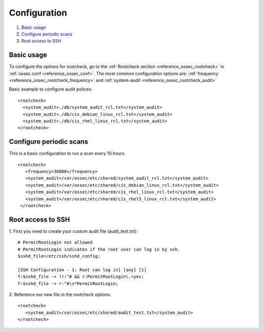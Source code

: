 .. Copyright (C) 2018 Wazuh, Inc.

Configuration
=============

#. `Basic usage`_
#. `Configure periodic scans`_
#. `Root access to SSH`_

Basic usage
-----------

To configure the options for rootcheck, go to the :ref:`Rootcheck section <reference_ossec_rootcheck>` in :ref:`ossec.conf <reference_ossec_conf>`. The most common configuration options are: :ref:`frequency <reference_ossec_rootcheck_frequency>` and :ref:`system-audit <reference_ossec_rootcheck_audit>`

Basic example to configure audit polices:

::

  <rootcheck>
    <system_audit>./db/system_audit_rcl.txt</system_audit>
    <system_audit>./db/cis_debian_linux_rcl.txt</system_audit>
    <system_audit>./db/cis_rhel_linux_rcl.txt</system_audit>
  </rootcheck>

Configure periodic scans
------------------------

This is a basic configuration to run a scan every 10 hours.

::

 <rootcheck>
    <frequency>36000</frequency>
    <system_audit>/var/ossec/etc/shared/system_audit_rcl.txt</system_audit>
    <system_audit>/var/ossec/etc/shared/cis_debian_linux_rcl.txt</system_audit>
    <system_audit>/var/ossec/etc/shared/cis_rhel_linux_rcl.txt</system_audit>
    <system_audit>/var/ossec/etc/shared/cis_rhel5_linux_rcl.txt</system_audit>
  </rootcheck>


.. _how_to_rootcheck_ssh:

Root access to SSH
------------------

1. First you need to create your custom audit file (audit_test.txt):
::

  # PermitRootLogin not allowed
  # PermitRootLogin indicates if the root user can log in by ssh.
  $sshd_file=/etc/ssh/sshd_config;

  [SSH Configuration - 1: Root can log in] [any] [1]
  f:$sshd_file -> !r:^# && r:PermitRootLogin\.+yes;
  f:$sshd_file -> r:^#\s*PermitRootLogin;

2. Reference our new file in the rootcheck options:
::

   <rootcheck>
      <system_audit>/var/ossec/etc/shared/audit_test.txt</system_audit>
   </rootcheck>
